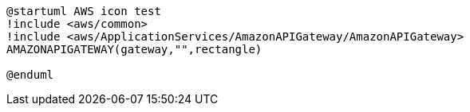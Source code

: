 [plantuml, sample-plantuml-diagram-u1, alt="Use case diagram 1"]
---- 
@startuml AWS icon test
!include <aws/common>
!include <aws/ApplicationServices/AmazonAPIGateway/AmazonAPIGateway>
AMAZONAPIGATEWAY(gateway,"",rectangle)

@enduml
----